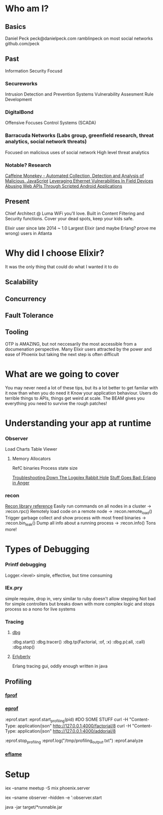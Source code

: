 * Who am I?
** Basics
Daniel Peck
peck@danielpeck.com
ramblinpeck on most social networks
github.com/peck
** Past
Information Security Focusd
*** Secureworks 
Intrusion Detection and Prevention Systems
Vulnerability Assesment Rule Development
*** DigitalBond 
Offensive Focuses
Control Systems (SCADA)
*** Barracuda Networks (Labs group, greenfield research, threat analytics, social network threats)
Focused on malicious uses of social network
High level threat analytics
*** Notable? Research
[[https://www.blackhat.com/presentations/bh-usa-07/Feinstein_and_Peck/Whitepaper/bh-usa-07-feinstein_and_peck-WP.pdf][Caffeine Monekey - Automated Collection, Detection and Analysis of Malicious. JavaScript]]
[[https://scadahacker.com/library/Documents/ICS_Vulnerabilities/DigitalBond%20-%20Leverage%20Ethernet%20Vulnerabilities%20in%20Field%20Devices.pdf][Leveraging Ethernet Vulnerabilities In Field Devices]]
[[https://media.blackhat.com/us-13/US-13-Peck-Abusing-Web-APIs-Through-Scripted-Android-Applications-WP.pdf][Abusing Web APIs Through Scripted Android Applications]]

** Present
Chief Architect @ Luma
WiFi you'll love.
Built in Content Filtering and Security functions. Cover your dead spots, keep your kids safe.

Elixir user since late 2014 ~ 1.0
Largest Elixir (and maybe Erlang? prove me wrong) users in Atlanta
* Why did I choose Elixir?
It was the only thing that could do what I wanted it to do
** Scalability
** Concurrency
** Fault Tolerance
** Tooling
OTP is AMAZING, but not neccesarily the most accessible from a documenation perspective.
Many Elixir users attracted by the power and ease of Phoenix but taking the next step is often difficult

* What are we going to cover
You may never need a lot of these tips, but its a lot better to get familar with it now than when you do need it
Know your application behaviour. Users do terrible things to APIs, things get weird at scale. 
The BEAM gives you everything you need to survive the rough patches!
* Understanding your app at runtime
*** Observer
Load Charts
Table Viewer
**** Memory Allocators
RefC binaries
Process state size

[[https://blog.heroku.com/logplex-down-the-rabbit-hole][Troubleshooting Down The Logplex Rabbit Hole]]
[[https://s3.amazonaws.com/erlang-in-anger/text.v1.0.2.pdf][Stuff Goes Bad: Erlang in Anger]]

*** recon
[[http://ferd.github.io/recon/recon.html][Recon library reference]]
Easily run commands on all nodes in a cluster -> :recon.rpc()
Remotely load code on a remote node -> :recon.remote_load()
Trigger garbage collect and show process with most freed binaries -> :recon.bin_leak()
Dump all info about a running process -> :recon.info()
Tons more!
* Types of Debugging
*** Printf debugging
Logger.<level> simple, effective, but time consuming
*** IEx.pry
simple require, drop in, very similar to ruby
doesn't allow stepping
Not bad for simple controllers but breaks down with more complex logic and stops process so a nono for live systems
*** Tracing
**** [[http://erlang.org/doc/man/dbg.html][dbg]]
:dbg.start()
:dbg.tracer()
:dbg.tp(Factorial, :of, :x)
:dbg.p(:all, :call)
:dbg.stop()
**** [[https://github.com/andytill/erlyberly][Erlyberly]]
Erlang tracing gui, oddly enough written in java
** Profiling
*** [[http://erlang.org/doc/man/fprof.html][fprof]]
*** [[http://erlang.org/doc/man/eprof.html][eprof]]
:eprof.start
:eprof.start_profiling(pid)
#DO SOME STUFF
curl -H "Content-Type: application/json" http://127.0.0.1:4000/factorial/8
curl -H "Content-Type: application/json" http://127.0.0.1:4000/addorial/8

:eprof.stop_profiling
:eprof.log("/tmp/profiling_output.txt")
:eprof.analyze
*** [[https://github.com/proger/eflame][eflame]]

* Setup
iex --sname meetup -S mix phoenix.server

iex --sname observer --hidden -e ':observer.start

java -jar target/*runnable.jar

